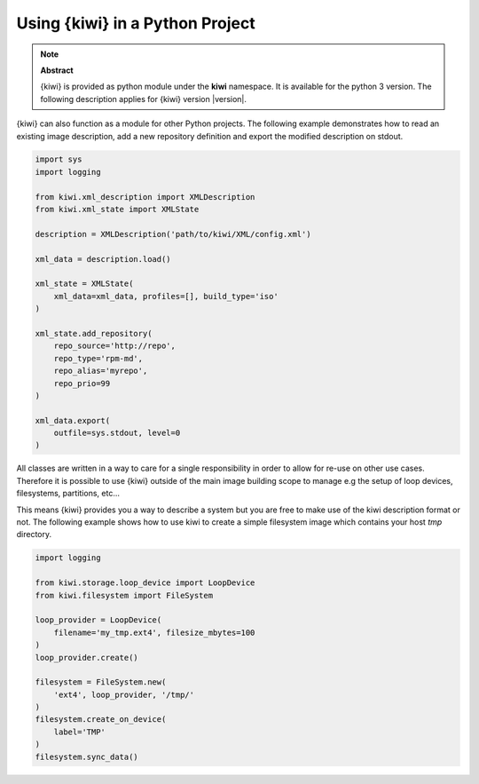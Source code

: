 Using {kiwi} in a Python Project
=================================

.. note:: **Abstract**

   {kiwi} is provided as python module under the **kiwi** namespace.
   It is available for the python 3 version. The following
   description applies for {kiwi} version |version|.

{kiwi} can also function as a module for other Python projects.
The following example demonstrates how to read an existing image
description, add a new repository definition and export the
modified description on stdout.

.. code:: python

    import sys
    import logging

    from kiwi.xml_description import XMLDescription
    from kiwi.xml_state import XMLState

    description = XMLDescription('path/to/kiwi/XML/config.xml')

    xml_data = description.load()

    xml_state = XMLState(
        xml_data=xml_data, profiles=[], build_type='iso'
    )

    xml_state.add_repository(
        repo_source='http://repo',
        repo_type='rpm-md',
        repo_alias='myrepo',
        repo_prio=99
    )

    xml_data.export(
        outfile=sys.stdout, level=0
    )

All classes are written in a way to care for a single responsibility
in order to allow for re-use on other use cases. Therefore it is possible
to use {kiwi} outside of the main image building scope to manage e.g
the setup of loop devices, filesystems, partitions, etc...

This means {kiwi} provides you a way to describe a system but you are
free to make use of the kiwi description format or not. The following
example shows how to use kiwi to create a simple filesystem image
which contains your host `tmp` directory.

.. code:: python

    import logging

    from kiwi.storage.loop_device import LoopDevice
    from kiwi.filesystem import FileSystem

    loop_provider = LoopDevice(
        filename='my_tmp.ext4', filesize_mbytes=100
    )
    loop_provider.create()

    filesystem = FileSystem.new(
        'ext4', loop_provider, '/tmp/'
    )
    filesystem.create_on_device(
        label='TMP'
    )
    filesystem.sync_data()

